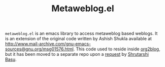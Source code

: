 #+TITLE: Metaweblog.el 

=metaweblog.el= is an emacs library to access metaweblog based
weblogs.  It is an extension of the original code written by Ashish
Shukla available at
http://www.mail-archive.com/gnu-emacs-sources@gnu.org/msg01576.html.
This code used to reside inside [[https://github.com/punchagan/org2blog][org2blog]], but it has been moved to a
separate repo upon a [[https://github.com/punchagan/org2blog/issues/52][request]] by [[http://bytebaker.com/][Shrutarshi Basu]]. 

